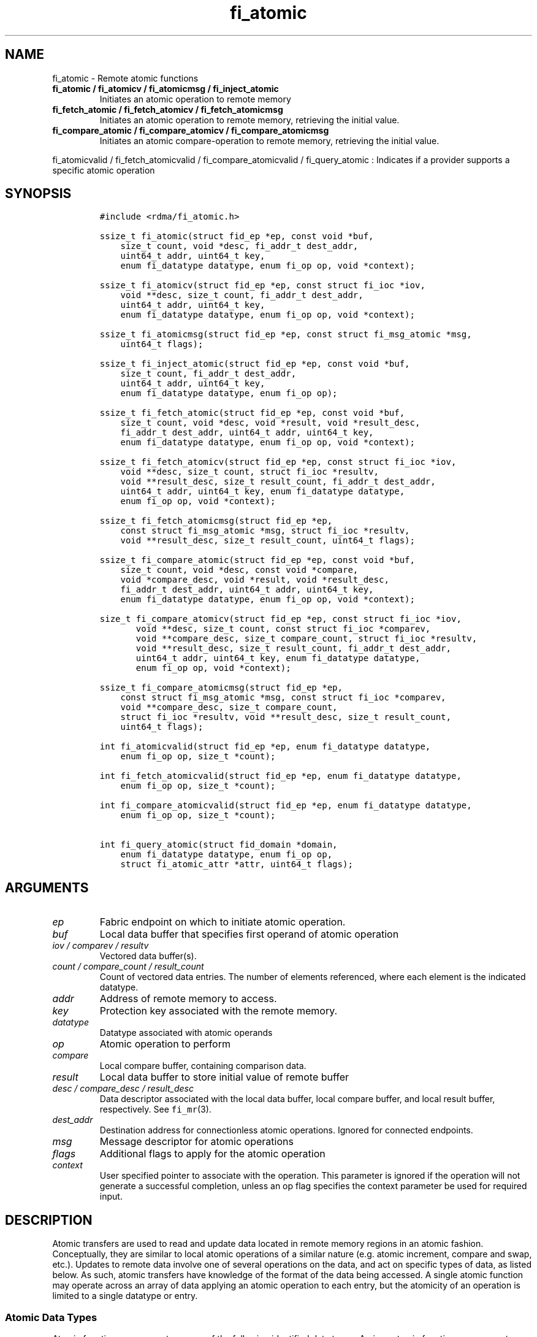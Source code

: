 .\" Automatically generated by Pandoc 2.5
.\"
.TH "fi_atomic" "3" "2021\-06\-08" "Libfabric Programmer\[cq]s Manual" "#VERSION#"
.hy
.SH NAME
.PP
fi_atomic \- Remote atomic functions
.TP
.B fi_atomic / fi_atomicv / fi_atomicmsg / fi_inject_atomic
Initiates an atomic operation to remote memory
.TP
.B fi_fetch_atomic / fi_fetch_atomicv / fi_fetch_atomicmsg
Initiates an atomic operation to remote memory, retrieving the initial
value.
.TP
.B fi_compare_atomic / fi_compare_atomicv / fi_compare_atomicmsg
Initiates an atomic compare\-operation to remote memory, retrieving the
initial value.
.PP
fi_atomicvalid / fi_fetch_atomicvalid / fi_compare_atomicvalid /
fi_query_atomic : Indicates if a provider supports a specific atomic
operation
.SH SYNOPSIS
.IP
.nf
\f[C]
#include <rdma/fi_atomic.h>

ssize_t fi_atomic(struct fid_ep *ep, const void *buf,
    size_t count, void *desc, fi_addr_t dest_addr,
    uint64_t addr, uint64_t key,
    enum fi_datatype datatype, enum fi_op op, void *context);

ssize_t fi_atomicv(struct fid_ep *ep, const struct fi_ioc *iov,
    void **desc, size_t count, fi_addr_t dest_addr,
    uint64_t addr, uint64_t key,
    enum fi_datatype datatype, enum fi_op op, void *context);

ssize_t fi_atomicmsg(struct fid_ep *ep, const struct fi_msg_atomic *msg,
    uint64_t flags);

ssize_t fi_inject_atomic(struct fid_ep *ep, const void *buf,
    size_t count, fi_addr_t dest_addr,
    uint64_t addr, uint64_t key,
    enum fi_datatype datatype, enum fi_op op);

ssize_t fi_fetch_atomic(struct fid_ep *ep, const void *buf,
    size_t count, void *desc, void *result, void *result_desc,
    fi_addr_t dest_addr, uint64_t addr, uint64_t key,
    enum fi_datatype datatype, enum fi_op op, void *context);

ssize_t fi_fetch_atomicv(struct fid_ep *ep, const struct fi_ioc *iov,
    void **desc, size_t count, struct fi_ioc *resultv,
    void **result_desc, size_t result_count, fi_addr_t dest_addr,
    uint64_t addr, uint64_t key, enum fi_datatype datatype,
    enum fi_op op, void *context);

ssize_t fi_fetch_atomicmsg(struct fid_ep *ep,
    const struct fi_msg_atomic *msg, struct fi_ioc *resultv,
    void **result_desc, size_t result_count, uint64_t flags);

ssize_t fi_compare_atomic(struct fid_ep *ep, const void *buf,
    size_t count, void *desc, const void *compare,
    void *compare_desc, void *result, void *result_desc,
    fi_addr_t dest_addr, uint64_t addr, uint64_t key,
    enum fi_datatype datatype, enum fi_op op, void *context);

size_t fi_compare_atomicv(struct fid_ep *ep, const struct fi_ioc *iov,
       void **desc, size_t count, const struct fi_ioc *comparev,
       void **compare_desc, size_t compare_count, struct fi_ioc *resultv,
       void **result_desc, size_t result_count, fi_addr_t dest_addr,
       uint64_t addr, uint64_t key, enum fi_datatype datatype,
       enum fi_op op, void *context);

ssize_t fi_compare_atomicmsg(struct fid_ep *ep,
    const struct fi_msg_atomic *msg, const struct fi_ioc *comparev,
    void **compare_desc, size_t compare_count,
    struct fi_ioc *resultv, void **result_desc, size_t result_count,
    uint64_t flags);

int fi_atomicvalid(struct fid_ep *ep, enum fi_datatype datatype,
    enum fi_op op, size_t *count);

int fi_fetch_atomicvalid(struct fid_ep *ep, enum fi_datatype datatype,
    enum fi_op op, size_t *count);

int fi_compare_atomicvalid(struct fid_ep *ep, enum fi_datatype datatype,
    enum fi_op op, size_t *count);

int fi_query_atomic(struct fid_domain *domain,
    enum fi_datatype datatype, enum fi_op op,
    struct fi_atomic_attr *attr, uint64_t flags);
\f[R]
.fi
.SH ARGUMENTS
.TP
.B \f[I]ep\f[R]
Fabric endpoint on which to initiate atomic operation.
.TP
.B \f[I]buf\f[R]
Local data buffer that specifies first operand of atomic operation
.TP
.B \f[I]iov / comparev / resultv\f[R]
Vectored data buffer(s).
.TP
.B \f[I]count / compare_count / result_count\f[R]
Count of vectored data entries.
The number of elements referenced, where each element is the indicated
datatype.
.TP
.B \f[I]addr\f[R]
Address of remote memory to access.
.TP
.B \f[I]key\f[R]
Protection key associated with the remote memory.
.TP
.B \f[I]datatype\f[R]
Datatype associated with atomic operands
.TP
.B \f[I]op\f[R]
Atomic operation to perform
.TP
.B \f[I]compare\f[R]
Local compare buffer, containing comparison data.
.TP
.B \f[I]result\f[R]
Local data buffer to store initial value of remote buffer
.TP
.B \f[I]desc / compare_desc / result_desc\f[R]
Data descriptor associated with the local data buffer, local compare
buffer, and local result buffer, respectively.
See \f[C]fi_mr\f[R](3).
.TP
.B \f[I]dest_addr\f[R]
Destination address for connectionless atomic operations.
Ignored for connected endpoints.
.TP
.B \f[I]msg\f[R]
Message descriptor for atomic operations
.TP
.B \f[I]flags\f[R]
Additional flags to apply for the atomic operation
.TP
.B \f[I]context\f[R]
User specified pointer to associate with the operation.
This parameter is ignored if the operation will not generate a
successful completion, unless an op flag specifies the context parameter
be used for required input.
.SH DESCRIPTION
.PP
Atomic transfers are used to read and update data located in remote
memory regions in an atomic fashion.
Conceptually, they are similar to local atomic operations of a similar
nature (e.g.\ atomic increment, compare and swap, etc.).
Updates to remote data involve one of several operations on the data,
and act on specific types of data, as listed below.
As such, atomic transfers have knowledge of the format of the data being
accessed.
A single atomic function may operate across an array of data applying an
atomic operation to each entry, but the atomicity of an operation is
limited to a single datatype or entry.
.SS Atomic Data Types
.PP
Atomic functions may operate on one of the following identified data
types.
A given atomic function may support any datatype, subject to provider
implementation constraints.
.TP
.B \f[I]FI_INT8\f[R]
Signed 8\-bit integer.
.TP
.B \f[I]FI_UINT8\f[R]
Unsigned 8\-bit integer.
.TP
.B \f[I]FI_INT16\f[R]
Signed 16\-bit integer.
.TP
.B \f[I]FI_UINT16\f[R]
Unsigned 16\-bit integer.
.TP
.B \f[I]FI_INT32\f[R]
Signed 32\-bit integer.
.TP
.B \f[I]FI_UINT32\f[R]
Unsigned 32\-bit integer.
.TP
.B \f[I]FI_INT64\f[R]
Signed 64\-bit integer.
.TP
.B \f[I]FI_UINT64\f[R]
Unsigned 64\-bit integer.
.TP
.B \f[I]FI_INT128\f[R]
Signed 128\-bit integer.
.TP
.B \f[I]FI_UINT128\f[R]
Unsigned 128\-bit integer.
.TP
.B \f[I]FI_FLOAT\f[R]
A single\-precision floating point value (IEEE 754).
.TP
.B \f[I]FI_DOUBLE\f[R]
A double\-precision floating point value (IEEE 754).
.TP
.B \f[I]FI_FLOAT_COMPLEX\f[R]
An ordered pair of single\-precision floating point values (IEEE 754),
with the first value representing the real portion of a complex number
and the second representing the imaginary portion.
.TP
.B \f[I]FI_DOUBLE_COMPLEX\f[R]
An ordered pair of double\-precision floating point values (IEEE 754),
with the first value representing the real portion of a complex number
and the second representing the imaginary portion.
.TP
.B \f[I]FI_LONG_DOUBLE\f[R]
A double\-extended precision floating point value (IEEE 754).
Note that the size of a long double and number of bits used for
precision is compiler, platform, and/or provider specific.
Developers that use long double should ensure that libfabric is built
using a long double format that is compatible with their application,
and that format is supported by the provider.
The mechanism used for this validation is currently beyond the scope of
the libfabric API.
.TP
.B \f[I]FI_LONG_DOUBLE_COMPLEX\f[R]
An ordered pair of double\-extended precision floating point values
(IEEE 754), with the first value representing the real portion of a
complex number and the second representing the imaginary portion.
.SS Atomic Operations
.PP
The following atomic operations are defined.
An atomic operation often acts against a target value in the remote
memory buffer and source value provided with the atomic function.
It may also carry source data to replace the target value in compare and
swap operations.
A conceptual description of each operation is provided.
.TP
.B \f[I]FI_MIN\f[R]
Minimum
.IP
.nf
\f[C]
if (buf[i] < addr[i])
    addr[i] = buf[i]
\f[R]
.fi
.TP
.B \f[I]FI_MAX\f[R]
Maximum
.IP
.nf
\f[C]
if (buf[i] > addr[i])
    addr[i] = buf[i]
\f[R]
.fi
.TP
.B \f[I]FI_SUM\f[R]
Sum
.IP
.nf
\f[C]
addr[i] = addr[i] + buf[i]
\f[R]
.fi
.TP
.B \f[I]FI_PROD\f[R]
Product
.IP
.nf
\f[C]
addr[i] = addr[i] * buf[i]
\f[R]
.fi
.TP
.B \f[I]FI_LOR\f[R]
Logical OR
.IP
.nf
\f[C]
addr[i] = (addr[i] || buf[i])
\f[R]
.fi
.TP
.B \f[I]FI_LAND\f[R]
Logical AND
.IP
.nf
\f[C]
addr[i] = (addr[i] && buf[i])
\f[R]
.fi
.TP
.B \f[I]FI_BOR\f[R]
Bitwise OR
.IP
.nf
\f[C]
addr[i] = addr[i] | buf[i]
\f[R]
.fi
.TP
.B \f[I]FI_BAND\f[R]
Bitwise AND
.IP
.nf
\f[C]
addr[i] = addr[i] & buf[i]
\f[R]
.fi
.TP
.B \f[I]FI_LXOR\f[R]
Logical exclusive\-OR (XOR)
.IP
.nf
\f[C]
addr[i] = ((addr[i] && !buf[i]) || (!addr[i] && buf[i]))
\f[R]
.fi
.TP
.B \f[I]FI_BXOR\f[R]
Bitwise exclusive\-OR (XOR)
.IP
.nf
\f[C]
addr[i] = addr[i] \[ha] buf[i]
\f[R]
.fi
.TP
.B \f[I]FI_ATOMIC_READ\f[R]
Read data atomically
.IP
.nf
\f[C]
result[i] = addr[i]
\f[R]
.fi
.TP
.B \f[I]FI_ATOMIC_WRITE\f[R]
Write data atomically
.IP
.nf
\f[C]
addr[i] = buf[i]
\f[R]
.fi
.TP
.B \f[I]FI_CSWAP\f[R]
Compare values and if equal swap with data
.IP
.nf
\f[C]
if (compare[i] == addr[i])
    addr[i] = buf[i]
\f[R]
.fi
.TP
.B \f[I]FI_CSWAP_NE\f[R]
Compare values and if not equal swap with data
.IP
.nf
\f[C]
if (compare[i] != addr[i])
    addr[i] = buf[i]
\f[R]
.fi
.TP
.B \f[I]FI_CSWAP_LE\f[R]
Compare values and if less than or equal swap with data
.IP
.nf
\f[C]
if (compare[i] <= addr[i])
    addr[i] = buf[i]
\f[R]
.fi
.TP
.B \f[I]FI_CSWAP_LT\f[R]
Compare values and if less than swap with data
.IP
.nf
\f[C]
if (compare[i] < addr[i])
    addr[i] = buf[i]
\f[R]
.fi
.TP
.B \f[I]FI_CSWAP_GE\f[R]
Compare values and if greater than or equal swap with data
.IP
.nf
\f[C]
if (compare[i] >= addr[i])
    addr[i] = buf[i]
\f[R]
.fi
.TP
.B \f[I]FI_CSWAP_GT\f[R]
Compare values and if greater than swap with data
.IP
.nf
\f[C]
if (compare[i] > addr[i])
    addr[i] = buf[i]
\f[R]
.fi
.TP
.B \f[I]FI_MSWAP\f[R]
Swap masked bits with data
.IP
.nf
\f[C]
addr[i] = (buf[i] & compare[i]) | (addr[i] & \[ti]compare[i])
\f[R]
.fi
.SS Base Atomic Functions
.PP
The base atomic functions \[en] fi_atomic, fi_atomicv, fi_atomicmsg
\[en] are used to transmit data to a remote node, where the specified
atomic operation is performed against the target data.
The result of a base atomic function is stored at the remote memory
region.
The main difference between atomic functions are the number and type of
parameters that they accept as input.
Otherwise, they perform the same general function.
.PP
The call fi_atomic transfers the data contained in the user\-specified
data buffer to a remote node.
For connectionless endpoints, the destination endpoint is specified
through the dest_addr parameter.
Unless the endpoint has been configured differently, the data buffer
passed into fi_atomic must not be touched by the application until the
fi_atomic call completes asynchronously.
The target buffer of a base atomic operation must allow for remote read
an/or write access, as appropriate.
.PP
The fi_atomicv call adds support for a scatter\-gather list to
fi_atomic.
The fi_atomicv transfers the set of data buffers referenced by the ioc
parameter to the remote node for processing.
.PP
The fi_inject_atomic call is an optimized version of fi_atomic.
The fi_inject_atomic function behaves as if the FI_INJECT transfer flag
were set, and FI_COMPLETION were not.
That is, the data buffer is available for reuse immediately on returning
from from fi_inject_atomic, and no completion event will be generated
for this atomic.
The completion event will be suppressed even if the endpoint has not
been configured with FI_SELECTIVE_COMPLETION.
See the flags discussion below for more details.
The requested message size that can be used with fi_inject_atomic is
limited by inject_size.
.PP
The fi_atomicmsg call supports atomic functions over both connected and
connectionless endpoints, with the ability to control the atomic
operation per call through the use of flags.
The fi_atomicmsg function takes a struct fi_msg_atomic as input.
.IP
.nf
\f[C]
struct fi_msg_atomic {
    const struct fi_ioc *msg_iov; /* local scatter\-gather array */
    void                **desc;   /* local access descriptors */
    size_t              iov_count;/* # elements in ioc */
    const void          *addr;    /* optional endpoint address */
    const struct fi_rma_ioc *rma_iov; /* remote SGL */
    size_t              rma_iov_count;/* # elements in remote SGL */
    enum fi_datatype    datatype; /* operand datatype */
    enum fi_op          op;       /* atomic operation */
    void                *context; /* user\-defined context */
    uint64_t            data;     /* optional data */
};

struct fi_ioc {
    void        *addr;    /* local address */
    size_t      count;    /* # target operands */
};

struct fi_rma_ioc {
    uint64_t    addr;     /* target address */
    size_t      count;    /* # target operands */
    uint64_t    key;      /* access key */
};
\f[R]
.fi
.PP
The following list of atomic operations are usable with base atomic
operations: FI_MIN, FI_MAX, FI_SUM, FI_PROD, FI_LOR, FI_LAND, FI_BOR,
FI_BAND, FI_LXOR, FI_BXOR, and FI_ATOMIC_WRITE.
.SS Fetch\-Atomic Functions
.PP
The fetch atomic functions \[en] fi_fetch_atomic, fi_fetch_atomicv, and
fi_fetch atomicmsg \[en] behave similar to the equivalent base atomic
function.
The difference between the fetch and base atomic calls are the fetch
atomic routines return the initial value that was stored at the target
to the user.
The initial value is read into the user provided result buffer.
The target buffer of fetch\-atomic operations must be enabled for remote
read access.
.PP
The following list of atomic operations are usable with fetch atomic
operations: FI_MIN, FI_MAX, FI_SUM, FI_PROD, FI_LOR, FI_LAND, FI_BOR,
FI_BAND, FI_LXOR, FI_BXOR, FI_ATOMIC_READ, and FI_ATOMIC_WRITE.
.PP
For FI_ATOMIC_READ operations, the source buffer operand (e.g.
fi_fetch_atomic buf parameter) is ignored and may be NULL.
The results are written into the result buffer.
.SS Compare\-Atomic Functions
.PP
The compare atomic functions \[en] fi_compare_atomic,
fi_compare_atomicv, and fi_compare atomicmsg \[en] are used for
operations that require comparing the target data against a value before
performing a swap operation.
The compare atomic functions support: FI_CSWAP, FI_CSWAP_NE,
FI_CSWAP_LE, FI_CSWAP_LT, FI_CSWAP_GE, FI_CSWAP_GT, and FI_MSWAP.
.SS Atomic Valid Functions
.PP
The atomic valid functions \[en] fi_atomicvalid, fi_fetch_atomicvalid,
and fi_compare_atomicvalid \[en]indicate which operations the local
provider supports.
Needed operations not supported by the provider must be emulated by the
application.
Each valid call corresponds to a set of atomic functions.
fi_atomicvalid checks whether a provider supports a specific base atomic
operation for a given datatype and operation.
fi_fetch_atomicvalid indicates if a provider supports a specific
fetch\-atomic operation for a given datatype and operation.
And fi_compare_atomicvalid checks if a provider supports a specified
compare\-atomic operation for a given datatype and operation.
.PP
If an operation is supported, an atomic valid call will return 0, along
with a count of atomic data units that a single function call will
operate on.
.SS Query Atomic Attributes
.PP
The fi_query_atomic call acts as an enhanced atomic valid operation (see
the atomic valid function definitions above).
It is provided, in part, for future extensibility.
The query operation reports which atomic operations are supported by the
domain, for suitably configured endpoints.
.PP
The behavior of fi_query_atomic is adjusted based on the flags
parameter.
If flags is 0, then the operation reports the supported atomic
attributes for base atomic operations, similar to fi_atomicvalid for
endpoints.
If flags has the FI_FETCH_ATOMIC bit set, the operation behaves similar
to fi_fetch_atomicvalid.
Similarly, the flag bit FI_COMPARE_ATOMIC results in query acting as
fi_compare_atomicvalid.
The FI_FETCH_ATOMIC and FI_COMPARE_ATOMIC bits may not both be set.
.PP
If the FI_TAGGED bit is set, the provider will indicate if it supports
atomic operations to tagged receive buffers.
The FI_TAGGED bit may be used by itself, or in conjunction with the
FI_FETCH_ATOMIC and FI_COMPARE_ATOMIC flags.
.PP
The output of fi_query_atomic is struct fi_atomic_attr:
.IP
.nf
\f[C]
struct fi_atomic_attr {
    size_t count;
    size_t size;
};
\f[R]
.fi
.PP
The count attribute field is as defined for the atomic valid calls.
The size field indicates the size in bytes of the atomic datatype.
The size field is useful for datatypes that may differ in sizes based on
the platform or compiler, such FI_LONG_DOUBLE.
.SS Completions
.PP
Completed atomic operations are reported to the initiator of the request
through an associated completion queue or counter.
Any user provided context specified with the request will be returned as
part of any completion event written to a CQ.
See fi_cq for completion event details.
.PP
Any results returned to the initiator as part of an atomic operation
will be available prior to a completion event being generated.
This will be true even if the requested completion semantic provides a
weaker guarantee.
That is, atomic fetch operations have FI_DELIVERY_COMPLETE semantics.
Completions generated for other types of atomic operations indicate that
it is safe to re\-use the source data buffers.
.PP
Any updates to data at the target of an atomic operation will be visible
to agents (CPU processes, NICs, and other devices) on the target node
prior to one of the following occurring.
If the atomic operation generates a completion event or updates a
completion counter at the target endpoint, the results will be available
prior to the completion notification.
After processing a completion for the atomic, if the initiator submits a
transfer between the same endpoints that generates a completion at the
target, the results will be available prior to the subsequent
transfer\[cq]s event.
Or, if a fenced data transfer from the initiator follows the atomic
request, the results will be available prior to a completion at the
target for the fenced transfer.
.PP
The correctness of atomic operations on a target memory region is
guaranteed only when performed by a single actor for a given window of
time.
An actor is defined as a single libfabric domain (identified by the
domain name, and not an open instance of that domain), a coherent CPU
complex, or other device (e.g.\ GPU) capable of performing atomic
operations on the target memory.
The results of atomic operations performed by multiple actors
simultaneously are undefined.
For example, issuing CPU based atomic operations to a target region
concurrently being updated by NIC based atomics may leave the
region\[cq]s data in an unknown state.
The results of a first actor\[cq]s atomic operations must be visible to
a second actor prior to the second actor issuing its own atomics.
.SH FLAGS
.PP
The fi_atomicmsg, fi_fetch_atomicmsg, and fi_compare_atomicmsg calls
allow the user to specify flags which can change the default data
transfer operation.
Flags specified with atomic message operations override most flags
previously configured with the endpoint, except where noted (see
fi_control).
The following list of flags are usable with atomic message calls.
.TP
.B \f[I]FI_COMPLETION\f[R]
Indicates that a completion entry should be generated for the specified
operation.
The endpoint must be bound to a completion queue with
FI_SELECTIVE_COMPLETION that corresponds to the specified operation, or
this flag is ignored.
.TP
.B \f[I]FI_MORE\f[R]
Indicates that the user has additional requests that will immediately be
posted after the current call returns.
Use of this flag may improve performance by enabling the provider to
optimize its access to the fabric hardware.
.TP
.B \f[I]FI_INJECT\f[R]
Indicates that the control of constant data buffers should be returned
to the user immediately after the call returns, even if the operation is
handled asynchronously.
This may require that the underlying provider implementation copy the
data into a local buffer and transfer out of that buffer.
Constant data buffers refers to any data buffer or iovec used by the
atomic APIs that are marked as `const'.
Non\-constant or output buffers are unaffected by this flag and may be
accessed by the provider at anytime until the operation has completed.
This flag can only be used with messages smaller than inject_size.
.TP
.B \f[I]FI_FENCE\f[R]
Applies to transmits.
Indicates that the requested operation, also known as the fenced
operation, and any operation posted after the fenced operation will be
deferred until all previous operations targeting the same peer endpoint
have completed.
Operations posted after the fencing will see and/or replace the results
of any operations initiated prior to the fenced operation.
.PP
The ordering of operations starting at the posting of the fenced
operation (inclusive) to the posting of a subsequent fenced operation
(exclusive) is controlled by the endpoint\[cq]s ordering semantics.
.TP
.B \f[I]FI_TAGGED\f[R]
Specifies that the target of the atomic operation is a tagged receive
buffer instead of an RMA buffer.
When a tagged buffer is the target memory region, the addr parameter is
used as a 0\-based byte offset into the tagged buffer, with the key
parameter specifying the tag.
.SH RETURN VALUE
.PP
Returns 0 on success.
On error, a negative value corresponding to fabric errno is returned.
Fabric errno values are defined in \f[C]rdma/fi_errno.h\f[R].
.SH ERRORS
.TP
.B \f[I]\-FI_EAGAIN\f[R]
See \f[C]fi_msg\f[R](3) for a detailed description of handling
FI_EAGAIN.
.TP
.B \f[I]\-FI_EOPNOTSUPP\f[R]
The requested atomic operation is not supported on this endpoint.
.TP
.B \f[I]\-FI_EMSGSIZE\f[R]
The number of atomic operations in a single request exceeds that
supported by the underlying provider.
.SH NOTES
.PP
Atomic operations operate on an array of values of a specific data type.
Atomicity is only guaranteed for each data type operation, not across
the entire array.
The following pseudo\-code demonstrates this operation for 64\-bit
unsigned atomic write.
ATOMIC_WRITE_U64 is a platform dependent macro that atomically writes 8
bytes to an aligned memory location.
.IP
.nf
\f[C]
fi_atomic(ep, buf, count, NULL, dest_addr, addr, key,
      FI_UINT64, FI_ATOMIC_WRITE, context)
{
    for (i = 1; i < count; i ++)
        ATOMIC_WRITE_U64(((uint64_t *) addr)[i],
                 ((uint64_t *) buf)[i]);
}
\f[R]
.fi
.PP
The number of array elements to operate on is specified through a count
parameter.
This must be between 1 and the maximum returned through the relevant
valid operation, inclusive.
The requested operation and data type must also be valid for the given
provider.
.PP
The ordering of atomic operations carried as part of different request
messages is subject to the message and data ordering definitions
assigned to the transmitting and receiving endpoints.
Both message and data ordering are required if the results of two atomic
operations to the same memory buffers are to reflect the second
operation acting on the results of the first.
See \f[C]fi_endpoint\f[R](3) for further details and message size
restrictions.
.SH SEE ALSO
.PP
\f[C]fi_getinfo\f[R](3), \f[C]fi_endpoint\f[R](3),
\f[C]fi_domain\f[R](3), \f[C]fi_cq\f[R](3), \f[C]fi_rma\f[R](3)
.SH AUTHORS
OpenFabrics.
